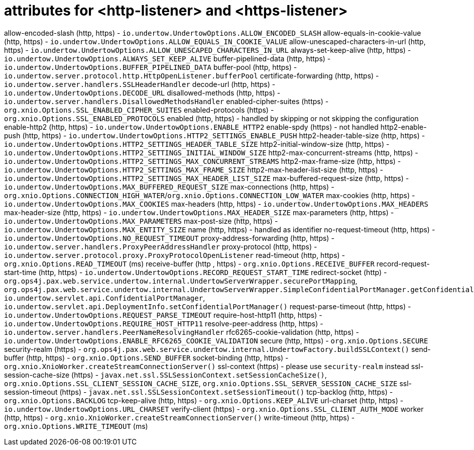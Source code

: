 = attributes for <http-listener> and <https-listener>

allow-encoded-slash (http, https) - `io.undertow.UndertowOptions.ALLOW_ENCODED_SLASH`
allow-equals-in-cookie-value (http, https) - `io.undertow.UndertowOptions.ALLOW_EQUALS_IN_COOKIE_VALUE`
allow-unescaped-characters-in-url (http, https) - `io.undertow.UndertowOptions.ALLOW_UNESCAPED_CHARACTERS_IN_URL`
always-set-keep-alive (http, https) - `io.undertow.UndertowOptions.ALWAYS_SET_KEEP_ALIVE`
buffer-pipelined-data (http, https) - `io.undertow.UndertowOptions.BUFFER_PIPELINED_DATA`
buffer-pool (http, https) - `io.undertow.server.protocol.http.HttpOpenListener.bufferPool`
certificate-forwarding (http, https) - `io.undertow.server.handlers.SSLHeaderHandler`
decode-url (http, https) - `io.undertow.UndertowOptions.DECODE_URL`
disallowed-methods (http, https) - `io.undertow.server.handlers.DisallowedMethodsHandler`
enabled-cipher-suites (https) - `org.xnio.Options.SSL_ENABLED_CIPHER_SUITES`
enabled-protocols (https) - `org.xnio.Options.SSL_ENABLED_PROTOCOLS`
enabled (http, https) - handled by skipping or not skipping the configuration
enable-http2 (http, https) - `io.undertow.UndertowOptions.ENABLE_HTTP2`
enable-spdy (https) - not handled
http2-enable-push (http, https) - `io.undertow.UndertowOptions.HTTP2_SETTINGS_ENABLE_PUSH`
http2-header-table-size (http, https) - `io.undertow.UndertowOptions.HTTP2_SETTINGS_HEADER_TABLE_SIZE`
http2-initial-window-size (http, https) - `io.undertow.UndertowOptions.HTTP2_SETTINGS_INITIAL_WINDOW_SIZE`
http2-max-concurrent-streams (http, https) - `io.undertow.UndertowOptions.HTTP2_SETTINGS_MAX_CONCURRENT_STREAMS`
http2-max-frame-size (http, https) - `io.undertow.UndertowOptions.HTTP2_SETTINGS_MAX_FRAME_SIZE`
http2-max-header-list-size (http, https) - `io.undertow.UndertowOptions.HTTP2_SETTINGS_MAX_HEADER_LIST_SIZE`
max-buffered-request-size (http, https) - `io.undertow.UndertowOptions.MAX_BUFFERED_REQUEST_SIZE`
max-connections (http, https) - `org.xnio.Options.CONNECTION_HIGH_WATER`/`org.xnio.Options.CONNECTION_LOW_WATER`
max-cookies (http, https) - `io.undertow.UndertowOptions.MAX_COOKIES`
max-headers (http, https) - `io.undertow.UndertowOptions.MAX_HEADERS`
max-header-size (http, https) - `io.undertow.UndertowOptions.MAX_HEADER_SIZE`
max-parameters (http, https) - `io.undertow.UndertowOptions.MAX_PARAMETERS`
max-post-size (http, https) - `io.undertow.UndertowOptions.MAX_ENTITY_SIZE`
name (http, https) - handled as identifier
no-request-timeout (http, https) - `io.undertow.UndertowOptions.NO_REQUEST_TIMEOUT`
proxy-address-forwarding (http, https) - `io.undertow.server.handlers.ProxyPeerAddressHandler`
proxy-protocol (http, https) - `io.undertow.server.protocol.proxy.ProxyProtocolOpenListener`
read-timeout (http, https) - `org.xnio.Options.READ_TIMEOUT` (ms)
receive-buffer (http , https) - `org.xnio.Options.RECEIVE_BUFFER`
record-request-start-time (http, https) - `io.undertow.UndertowOptions.RECORD_REQUEST_START_TIME`
redirect-socket (http) - `org.ops4j.pax.web.service.undertow.internal.UndertowServerWrapper.securePortMapping`, `org.ops4j.pax.web.service.undertow.internal.UndertowServerWrapper.SimpleConfidentialPortManager.getConfidentialPort()`, `io.undertow.servlet.api.ConfidentialPortManager`, `io.undertow.servlet.api.DeploymentInfo.setConfidentialPortManager()`
request-parse-timeout (http, https) - `io.undertow.UndertowOptions.REQUEST_PARSE_TIMEOUT`
require-host-http11 (http, https) - `io.undertow.UndertowOptions.REQUIRE_HOST_HTTP11`
resolve-peer-address (http, https) - `io.undertow.server.handlers.PeerNameResolvingHandler`
rfc6265-cookie-validation (http, https) - `io.undertow.UndertowOptions.ENABLE_RFC6265_COOKIE_VALIDATION`
secure (http, https) - `org.xnio.Options.SECURE`
security-realm (https) - `org.ops4j.pax.web.service.undertow.internal.UndertowFactory.buildSSLContext()`
send-buffer (http, https) - `org.xnio.Options.SEND_BUFFER`
socket-binding (http, https) - `org.xnio.XnioWorker.createStreamConnectionServer()`
ssl-context (https) - please use `security-realm` instead
ssl-session-cache-size (https) - `javax.net.ssl.SSLSessionContext.setSessionCacheSize()`, `org.xnio.Options.SSL_CLIENT_SESSION_CACHE_SIZE`, `org.xnio.Options.SSL_SERVER_SESSION_CACHE_SIZE`
ssl-session-timeout (https) - `javax.net.ssl.SSLSessionContext.setSessionTimeout()`
tcp-backlog (http, https) - `org.xnio.Options.BACKLOG`
tcp-keep-alive (http, https) - `org.xnio.Options.KEEP_ALIVE`
url-charset (http, https) - `io.undertow.UndertowOptions.URL_CHARSET`
verify-client (https) - `org.xnio.Options.SSL_CLIENT_AUTH_MODE`
worker (http, https) - `org.xnio.XnioWorker.createStreamConnectionServer()`
write-timeout (http, https) - `org.xnio.Options.WRITE_TIMEOUT` (ms)

